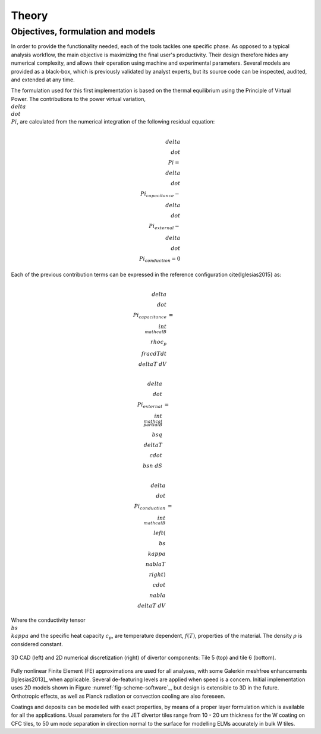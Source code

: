 
******
Theory
******

==================================
Objectives, formulation and models
==================================

In order to provide the functionality needed, each of the tools tackles one specific phase. As opposed to a typical
analysis workflow, the main objective is maximizing the final user's productivity. Their design therefore hides any
numerical complexity, and allows their operation using machine and experimental parameters. Several models are
provided as a black-box, which is previously validated by analyst experts, but its source code can be inspected,
audited, and extended at any time.

The formulation used for this first implementation is based on the thermal equilibrium using the Principle of
Virtual Power. The contributions to the power virtual variation, :math:`\\delta \\dot \\Pi`, are calculated from the
numerical integration of the following residual equation:

.. math::
   \\delta \\dot \\Pi = \\delta \\dot \\Pi_{capacitance} - \\delta \\dot \\Pi_{external} - \\delta \\dot \\Pi_{conduction} = 0

Each of the previous contribution terms can be expressed in the reference configuration \cite{Iglesias2015} as:

.. math::
   \\delta \\dot \\Pi_{capacitance} & = & \\int_{\\mathcal B} \\rho c_p \\frac{dT}{dt} \\delta T \ dV

.. math::
   \\delta \\dot \\Pi_{external} & = & \\int_{\\mathcal \\partial B} \\bs q \\delta T \\cdot \\bs n \ dS

.. math::
   \\delta \\dot \\Pi_{conduction} & = & \\int_{\\mathcal B} \\left( \\bs \\kappa \\nabla T \\right) \\cdot \\nabla \\delta T \ dV

Where the conductivity tensor :math:`\\bs \\kappa` and the specific heat capacity :math:`c_p`, are temperature
dependent, :math:`f(T)`, properties of the material. The density :math:`\rho` is considered constant.

.. _fig-scheme-software:

.. figure:: figures/scheme_software.png
   :align: center
   :width: 650px

   3D CAD (left) and 2D numerical discretization (right) of divertor components: Tile 5 (top) and tile 6 (bottom).

Fully nonlinear Finite Element (FE) approximations are used for all analyses, with some Galerkin meshfree
enhancements [Iglesias2013]_ when applicable. Several de-featuring levels are applied when speed is a concern.
Initial implementation uses 2D models shown in Figure :numref:`fig-scheme-software`_, but design is extensible to 3D
in the future. Orthotropic effects, as well as Planck radiation or convection cooling are also foreseen.

Coatings and deposits can be modelled with exact properties, by means of a proper layer formulation which is
available for all the applications. Usual parameters for the JET divertor tiles range from 10 - 20 um thickness for
the W coating on CFC tiles, to 50 um node separation in direction normal to the surface for modelling ELMs
accurately in bulk W tiles.
